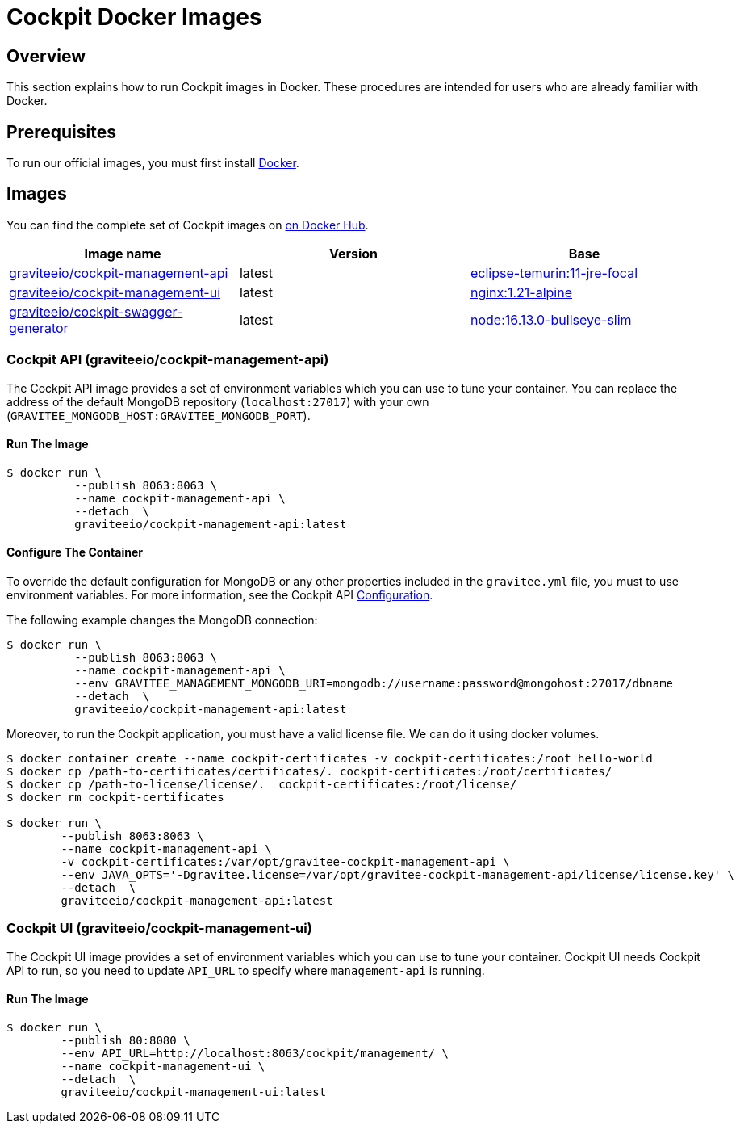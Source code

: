 = Cockpit Docker Images
:page-sidebar: cockpit_sidebar
:page-permalink: cockpit/3.x/cockpit_installguide_docker_images.html
:page-folder: cockpit/installation-guide
:docker-hub: https://hub.docker.com/r/graviteeio

== Overview

This section explains how to run Cockpit images in Docker. These procedures are intended for users who are already familiar with Docker.

== Prerequisites

To run our official images, you must first install https://docs.docker.com/installation/[Docker^].

== Images

You can find the complete set of Cockpit images on https://hub.docker.com/u/graviteeio/[on Docker Hub].

|===
|Image name |Version |Base

|{docker-hub}/cockpit-management-api/[graviteeio/cockpit-management-api]
|latest
|https://hub.docker.com/_/eclipse-temurin?tab=tags&name=11-jre-focal[eclipse-temurin:11-jre-focal]

|{docker-hub}/cockpit-management-ui/[graviteeio/cockpit-management-ui]
|latest
|https://hub.docker.com/_/nginx/?tab=tags&name=1.21-alpine[nginx:1.21-alpine]

|{docker-hub}/cockpit-swagger-generator/[graviteeio/cockpit-swagger-generator]
|latest
|https://hub.docker.com/_/node?tab=tags&name=16.13.0-bullseye-slim[node:16.13.0-bullseye-slim]

|===

=== Cockpit API (graviteeio/cockpit-management-api)

The Cockpit API image provides a set of environment variables which you can use to tune your container.
You can replace the address of the default MongoDB repository (`localhost:27017`) with your own (`GRAVITEE_MONGODB_HOST:GRAVITEE_MONGODB_PORT`).

==== Run The Image
[source,shell]
....
$ docker run \
          --publish 8063:8063 \
          --name cockpit-management-api \
          --detach  \
          graviteeio/cockpit-management-api:latest
....

==== Configure The Container
To override the default configuration for MongoDB or any other properties included in the `gravitee.yml` file,
you must to use environment variables. For more information, see the Cockpit API link:/cockpit/3.x/cockpit_installguide_configuration.html#environment_variables[Configuration^].

The following example changes the MongoDB connection:

[source,shell]
....
$ docker run \
          --publish 8063:8063 \
          --name cockpit-management-api \
          --env GRAVITEE_MANAGEMENT_MONGODB_URI=mongodb://username:password@mongohost:27017/dbname
          --detach  \
          graviteeio/cockpit-management-api:latest
....

Moreover, to run the Cockpit application, you must have a valid license file. We can do it using docker volumes.

[source,shell]
....
$ docker container create --name cockpit-certificates -v cockpit-certificates:/root hello-world
$ docker cp /path-to-certificates/certificates/. cockpit-certificates:/root/certificates/
$ docker cp /path-to-license/license/.  cockpit-certificates:/root/license/
$ docker rm cockpit-certificates

$ docker run \
        --publish 8063:8063 \
        --name cockpit-management-api \
        -v cockpit-certificates:/var/opt/gravitee-cockpit-management-api \
        --env JAVA_OPTS='-Dgravitee.license=/var/opt/gravitee-cockpit-management-api/license/license.key' \
        --detach  \
        graviteeio/cockpit-management-api:latest

....

=== Cockpit UI (graviteeio/cockpit-management-ui)

The Cockpit UI image provides a set of environment variables which you can use to tune your container.
Cockpit UI needs Cockpit API to run, so you need to update `API_URL` to specify where `management-api` is running.

==== Run The Image
[source,shell]
....
$ docker run \
        --publish 80:8080 \
        --env API_URL=http://localhost:8063/cockpit/management/ \
        --name cockpit-management-ui \
        --detach  \
        graviteeio/cockpit-management-ui:latest
....
